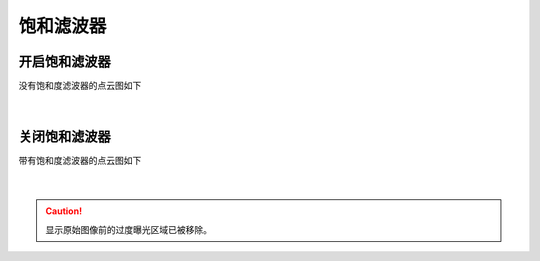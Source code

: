 饱和滤波器
==========

开启饱和滤波器
~~~~~~~~~~~~



没有饱和度滤波器的点云图如下

.. figure:: /范例与比较/images/无饱和滤波器.png
    :align: center

|
关闭饱和滤波器
~~~~~~~~~~~~~

带有饱和度滤波器的点云图如下

.. figure:: /范例与比较/images/有饱和滤波器.png
    :align: center

|
.. caution:: 显示原始图像前的过度曝光区域已被移除。